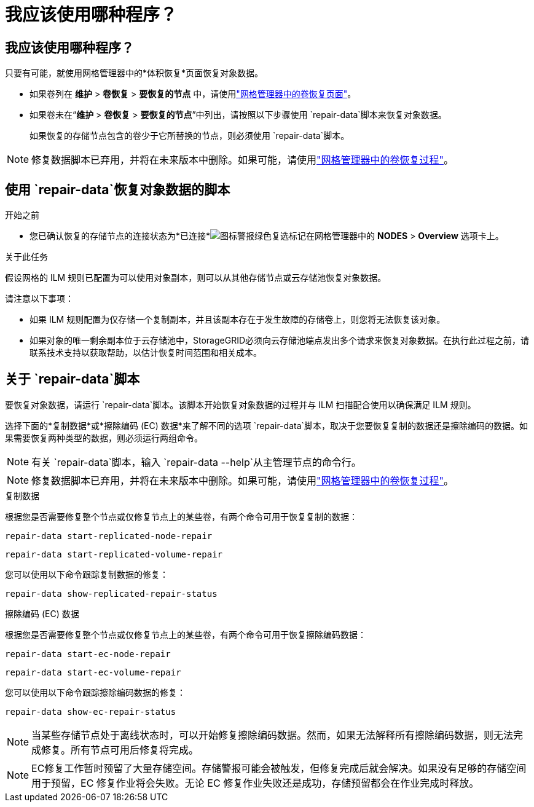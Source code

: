 = 我应该使用哪种程序？
:allow-uri-read: 




== 我应该使用哪种程序？

只要有可能，就使用网格管理器中的*体积恢复*页面恢复对象数据。

* 如果卷列在 *维护* > *卷恢复* > *要恢复的节点* 中，请使用link:../maintain/restoring-volume.html["网格管理器中的卷恢复页面"]。
* 如果卷未在“*维护* > *卷恢复* > *要恢复的节点*”中列出，请按照以下步骤使用 `repair-data`脚本来恢复对象数据。
+
如果恢复的存储节点包含的卷少于它所替换的节点，则必须使用 `repair-data`脚本。




NOTE: 修复数据脚本已弃用，并将在未来版本中删除。如果可能，请使用link:../maintain/restoring-volume.html["网格管理器中的卷恢复过程"]。



== 使用 `repair-data`恢复对象数据的脚本

.开始之前
* 您已确认恢复的存储节点的连接状态为*已连接*image:../media/icon_alert_green_checkmark.png["图标警报绿色复选标记"]在网格管理器中的 *NODES* > *Overview* 选项卡上。


.关于此任务
假设网格的 ILM 规则已配置为可以使用对象副本，则可以从其他存储节点或云存储池恢复对象数据。

请注意以下事项：

* 如果 ILM 规则配置为仅存储一个复制副本，并且该副本存在于发生故障的存储卷上，则您将无法恢复该对象。
* 如果对象的唯一剩余副本位于云存储池中，StorageGRID必须向云存储池端点发出多个请求来恢复对象数据。在执行此过程之前，请联系技术支持以获取帮助，以估计恢复时间范围和相关成本。




== 关于 `repair-data`脚本

要恢复对象数据，请运行 `repair-data`脚本。该脚本开始恢复对象数据的过程并与 ILM 扫描配合使用以确保满足 ILM 规则。

选择下面的*复制数据*或*擦除编码 (EC) 数据*来了解不同的选项 `repair-data`脚本，取决于您要恢复复制的数据还是擦除编码的数据。如果需要恢复两种类型的数据，则必须运行两组命令。


NOTE: 有关 `repair-data`脚本，输入 `repair-data --help`从主管理节点的命令行。


NOTE: 修复数据脚本已弃用，并将在未来版本中删除。如果可能，请使用link:../maintain/restoring-volume.html["网格管理器中的卷恢复过程"]。

[role="tabbed-block"]
====
.复制数据
--
根据您是否需要修复整个节点或仅修复节点上的某些卷，有两个命令可用于恢复复制的数据：

`repair-data start-replicated-node-repair`

`repair-data start-replicated-volume-repair`

您可以使用以下命令跟踪复制数据的修复：

`repair-data show-replicated-repair-status`

--
.擦除编码 (EC) 数据
--
根据您是否需要修复整个节点或仅修复节点上的某些卷，有两个命令可用于恢复擦除编码数据：

`repair-data start-ec-node-repair`

`repair-data start-ec-volume-repair`

您可以使用以下命令跟踪擦除编码数据的修复：

`repair-data show-ec-repair-status`


NOTE: 当某些存储节点处于离线状态时，可以开始修复擦除编码数据。然而，如果无法解释所有擦除编码数据，则无法完成修复。所有节点可用后修复将完成。


NOTE: EC修复工作暂时预留了大量存储空间。存储警报可能会被触发，但修复完成后就会解决。如果没有足够的存储空间用于预留，EC 修复作业将会失败。无论 EC 修复作业失败还是成功，存储预留都会在作业完成时释放。

--
====